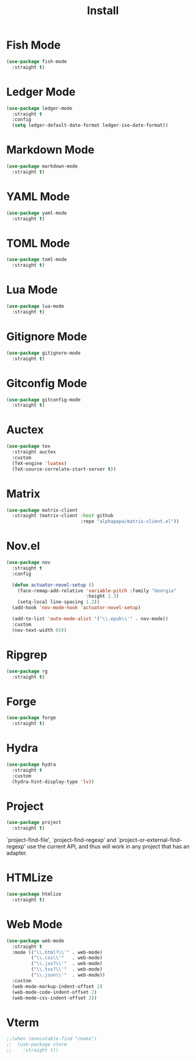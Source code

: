 #+title: Install

* Fish Mode
#+begin_src emacs-lisp
  (use-package fish-mode
    :straight t)
#+end_src

* Ledger Mode
#+begin_src emacs-lisp
  (use-package ledger-mode
    :straight t
    :config
    (setq ledger-default-date-format ledger-iso-date-format))
#+end_src

* Markdown Mode
#+begin_src emacs-lisp
    (use-package markdown-mode
      :straight t)
#+end_src

* YAML Mode
#+begin_src emacs-lisp
    (use-package yaml-mode
      :straight t)
#+end_src

* TOML Mode
#+begin_src emacs-lisp
    (use-package toml-mode
      :straight t)
#+end_src

* Lua Mode
#+begin_src emacs-lisp
    (use-package lua-mode
      :straight t)
#+end_src

* Gitignore Mode
#+begin_src emacs-lisp
    (use-package gitignore-mode
      :straight t)
#+end_src

* Gitconfig Mode
#+begin_src emacs-lisp
  (use-package gitconfig-mode
    :straight t)
#+end_src

* Auctex
#+begin_src emacs-lisp
  (use-package tex
    :straight auctex
    :custom
    (TeX-engine 'luatex)
    (TeX-source-correlate-start-server t))
#+end_src

* Matrix
#+begin_src emacs-lisp
  (use-package matrix-client
    :straight (matrix-client :host github
                             :repo "alphapapa/matrix-client.el"))
#+end_src

* Nov.el
#+begin_src emacs-lisp
  (use-package nov
    :straight t
    :config

    (defun actuator-novel-setup ()
      (face-remap-add-relative 'variable-pitch :family "Georgia"
                               :height 1.3)
      (setq-local line-spacing 1.2))
    (add-hook 'nov-mode-hook 'actuator-novel-setup)

    (add-to-list 'auto-mode-alist '("\\.epub\\'" . nov-mode))
    :custom
    (nov-text-width 65))
#+end_src

* Ripgrep
#+begin_src emacs-lisp
  (use-package rg
    :straight t)
#+end_src

* Forge
#+begin_src emacs-lisp
  (use-package forge
    :straight t)
#+end_src
* Hydra

#+begin_src emacs-lisp
  (use-package hydra
    :straight t
    :custom
    (hydra-hint-display-type 'lv))
#+end_src
* Project
#+begin_src emacs-lisp
  (use-package project
    :straight t)
#+end_src

`project-find-file', `project-find-regexp' and
`project-or-external-find-regexp' use the current API, and thus
will work in any project that has an adapter.
* HTMLize
#+begin_src emacs-lisp
  (use-package htmlize
    :straight t)
#+end_src
* Web Mode

#+begin_src emacs-lisp
  (use-package web-mode
    :straight t
    :mode (("\\.html?\\'" . web-mode)
           ("\\.css\\'"   . web-mode)
           ("\\.jsx?\\'"  . web-mode)
           ("\\.tsx?\\'"  . web-mode)
           ("\\.json\\'"  . web-mode))
    :custom
    (web-mode-markup-indent-offset 2)
    (web-mode-code-indent-offset 2)
    (web-mode-css-indent-offset 2))
#+end_src
* Vterm

#+begin_src emacs-lisp
  ;;(when (executable-find "cmake")
  ;;  (use-package vterm
  ;;    :straight t))
#+end_src
